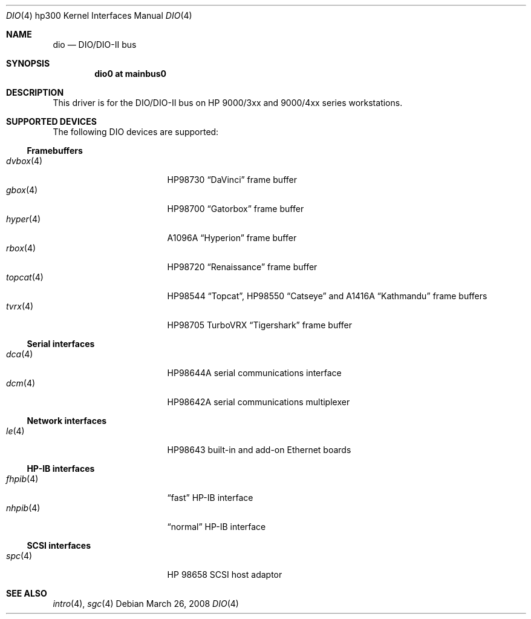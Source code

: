 .\"	$OpenBSD: src/share/man/man4/man4.hp300/dio.4,v 1.9 2008/06/26 05:42:07 ray Exp $
.\"     $NetBSD: dio.4,v 1.2 2002/01/15 01:31:30 wiz Exp $
.\"
.\" Copyright (c) 2001 The NetBSD Foundation, Inc.
.\" All rights reserved.
.\"
.\" This code is derived from software contributed to The NetBSD Foundation
.\" by Gregory McGarry.
.\"
.\" Redistribution and use in source and binary forms, with or without
.\" modification, are permitted provided that the following conditions
.\" are met:
.\" 1. Redistributions of source code must retain the above copyright
.\"    notice, this list of conditions and the following disclaimer.
.\" 2. Redistributions in binary form must reproduce the above copyright
.\"    notice, this list of conditions and the following disclaimer in the
.\"    documentation and/or other materials provided with the distribution.
.\"
.\" THIS SOFTWARE IS PROVIDED BY THE NETBSD FOUNDATION, INC. AND CONTRIBUTORS
.\" ``AS IS'' AND ANY EXPRESS OR IMPLIED WARRANTIES, INCLUDING, BUT NOT LIMITED
.\" TO, THE IMPLIED WARRANTIES OF MERCHANTABILITY AND FITNESS FOR A PARTICULAR
.\" PURPOSE ARE DISCLAIMED.  IN NO EVENT SHALL THE FOUNDATION OR CONTRIBUTORS
.\" BE LIABLE FOR ANY DIRECT, INDIRECT, INCIDENTAL, SPECIAL, EXEMPLARY, OR
.\" CONSEQUENTIAL DAMAGES (INCLUDING, BUT NOT LIMITED TO, PROCUREMENT OF
.\" SUBSTITUTE GOODS OR SERVICES; LOSS OF USE, DATA, OR PROFITS; OR BUSINESS
.\" INTERRUPTION) HOWEVER CAUSED AND ON ANY THEORY OF LIABILITY, WHETHER IN
.\" CONTRACT, STRICT LIABILITY, OR TORT (INCLUDING NEGLIGENCE OR OTHERWISE)
.\" ARISING IN ANY WAY OUT OF THE USE OF THIS SOFTWARE, EVEN IF ADVISED OF THE
.\" POSSIBILITY OF SUCH DAMAGE.
.\"
.Dd $Mdocdate: March 26 2008 $
.Dt DIO 4 hp300
.Os
.Sh NAME
.Nm dio
.Nd
.Tn DIO/DIO-II bus
.Sh SYNOPSIS
.Cd "dio0 at mainbus0"
.Sh DESCRIPTION
This driver is for the DIO/DIO-II bus on HP 9000/3xx and 9000/4xx series
workstations.
.Sh SUPPORTED DEVICES
The following
.Tn DIO
devices are supported:
.Ss Framebuffers
.Bl -tag -width XXXXXX_4_ -offset indent -compact
.It Xr dvbox 4
.Tn HP98730
.Dq DaVinci
frame buffer
.It Xr gbox 4
.Tn HP98700
.Dq Gatorbox
frame buffer
.It Xr hyper 4
.Tn A1096A
.Dq Hyperion
frame buffer
.It Xr rbox 4
.Tn HP98720
.Dq Renaissance
frame buffer
.It Xr topcat 4
.Tn HP98544
.Dq Topcat ,
.Tn HP98550
.Dq Catseye
and
.Tn A1416A
.Dq Kathmandu
frame buffers
.It Xr tvrx 4
HP98705
TurboVRX
.Dq Tigershark
frame buffer
.El
.Ss Serial interfaces
.Bl -tag -width XXXXXX_4_ -offset indent -compact
.It Xr dca 4
.Tn HP98644A
serial communications interface
.It Xr dcm 4
.Tn HP98642A
serial communications multiplexer
.El
.Ss Network interfaces
.Bl -tag -width XXXXXX_4_ -offset indent -compact
.It Xr le 4
.Tn HP98643
built-in and add-on Ethernet boards
.El
.Ss HP-IB interfaces
.Bl -tag -width XXXXXX_4_ -offset indent -compact
.It Xr fhpib 4
.Dq fast
HP-IB interface
.It Xr nhpib 4
.Dq normal
HP-IB interface
.El
.Ss SCSI interfaces
.Bl -tag -width XXXXXX_4_ -offset indent -compact
.It Xr spc 4
HP 98658 SCSI host adaptor
.El
.Sh SEE ALSO
.Xr intro 4 ,
.Xr sgc 4
